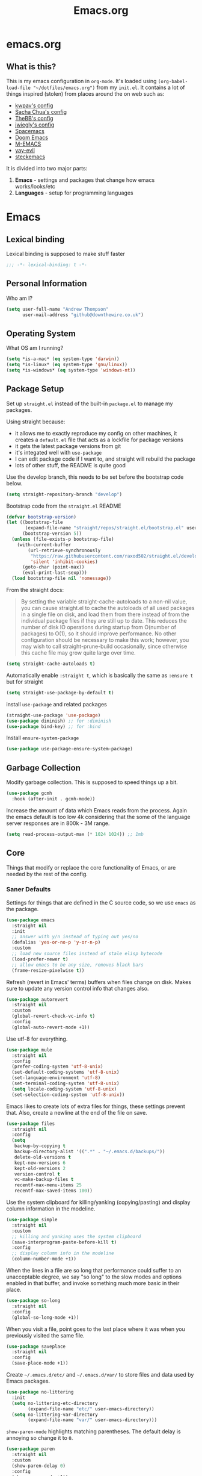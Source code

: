 #+TITLE: Emacs.org
#+PROPERTY: :header-args: :tangle yes

* emacs.org
** What is this?
This is my emacs configuration in =org-mode=. It's loaded using =(org-babel-load-file "~/dotfiles/emacs.org")= from my =init.el=. It contains a lot of things inspired (stolen) from places around the on web such as:
- [[https://github.com/kwpav/dotfiles/blob/master/emacs.org][kwpav's config]]
- [[http://pages.sachachua.com/.emacs.d/Sacha.html][Sacha Chua's config]]
- [[https://github.com/TheBB/dotemacs][TheBB's config]]
- [[https://github.com/jwiegley/dot-emacs][jwiegly's config]]
- [[https://github.com/syl20bnr/spacemacs][Spacemacs]]
- [[https://github.com/hlissner/doom-emacs][Doom Emacs]]
- [[https://github.com/MatthewZMD/.emacs.d#org0f80f62][M-EMACS]]
- [[https://github.com/ianpan870102/yay-evil-emacs/blob/master/config.org][yay-evil]]
- [[https://framagit.org/steckerhalter/steckemacs.el/-/tree/master][steckemacs]]

It is divided into two major parts:
1. *Emacs* - settings and packages that change how emacs works/looks/etc
2. *Languages* - setup for programming languages
* Emacs
** Lexical binding
Lexical binding is supposed to make stuff faster
#+BEGIN_SRC emacs-lisp
  ;;; -*- lexical-binding: t -*-
#+END_SRC

** Personal Information
Who am I?
#+BEGIN_SRC emacs-lisp
  (setq user-full-name "Andrew Thompson"
        user-mail-address "github@downthewire.co.uk")
#+END_SRC

** Operating System
What OS am I running?
#+BEGIN_SRC emacs-lisp
  (setq *is-a-mac* (eq system-type 'darwin))
  (setq *is-linux* (eq system-type 'gnu/linux))
  (setq *is-windows* (eq system-type 'windows-nt))
#+END_SRC
** Package Setup
Set up =straight.el= instead of the built-in =package.el= to manage my packages.

Using straight because:
- it allows me to exactly reproduce my config on other machines, it creates a =default.el= file that acts as a lockfile for package versions
- it gets the latest package versions from git
- it's integated well with =use-package=
- I can edit package code if I want to, and straight will rebuild the package
- lots of other stuff, the README is quite good

Use the develop branch, this needs to be set before the bootstrap code below.
#+BEGIN_SRC emacs-lisp
  (setq straight-repository-branch "develop")
#+END_SRC

Bootstrap code from the =straight.el= README
#+BEGIN_SRC emacs-lisp
  (defvar bootstrap-version)
  (let ((bootstrap-file
         (expand-file-name "straight/repos/straight.el/bootstrap.el" user-emacs-directory))
        (bootstrap-version 5))
    (unless (file-exists-p bootstrap-file)
      (with-current-buffer
          (url-retrieve-synchronously
           "https://raw.githubusercontent.com/raxod502/straight.el/develop/install.el"
           'silent 'inhibit-cookies)
        (goto-char (point-max))
        (eval-print-last-sexp)))
    (load bootstrap-file nil 'nomessage))
#+END_SRC

From the straight docs:
#+BEGIN_QUOTE
By setting the variable straight-cache-autoloads to a non-nil value, you can cause straight.el to cache the autoloads of all used packages in a single file on disk, and load them from there instead of from the individual package files if they are still up to date. This reduces the number of disk IO operations during startup from O(number of packages) to O(1), so it should improve performance. No other configuration should be necessary to make this work; however, you may wish to call straight-prune-build occasionally, since otherwise this cache file may grow quite large over time.
#+END_QUOTE
#+BEGIN_SRC emacs-lisp
  (setq straight-cache-autoloads t)
#+END_SRC

Automatically enable =:straight t=, which is basically the same as =:ensure t= but for straight
#+BEGIN_SRC emacs-lisp
  (setq straight-use-package-by-default t)
#+END_SRC

install  =use-package= and related packages
#+BEGIN_SRC emacs-lisp
  (straight-use-package 'use-package)
  (use-package diminish) ;; for :diminish
  (use-package bind-key) ;; for :bind
#+END_SRC

Install =ensure-system-package=
#+BEGIN_SRC emacs-lisp
  (use-package use-package-ensure-system-package)
#+END_SRC

** Garbage Collection
Modify garbage collection. This is supposed to speed things up a bit.
#+BEGIN_SRC emacs-lisp
  (use-package gcmh
    :hook (after-init . gcmh-mode))
#+END_SRC

Increase the amount of data which Emacs reads from the process. Again the emacs default is too low 4k considering that the some of the language server responses are in 800k - 3M range.
#+BEGIN_SRC emacs-lisp
  (setq read-process-output-max (* 1024 1024)) ;; 1mb
#+end_src
** Core
Things that modify or replace the core functionality of Emacs, or are needed by the rest of the config.

*** Saner Defaults
Settings for things that are defined in the C source code, so we use =emacs= as the package.
#+BEGIN_SRC emacs-lisp
  (use-package emacs
    :straight nil
    :init
    ;; answer with y/n instead of typing out yes/no
    (defalias 'yes-or-no-p 'y-or-n-p)
    :custom
    ;; load new source files instead of stale elisp bytecode
    (load-prefer-newer t)
    ;; allow emacs to be any size, removes black bars
    (frame-resize-pixelwise t))
#+end_src

Refresh (revert in Emacs' terms) buffers when files change on disk. Makes sure to update any version control info that changes also.
#+BEGIN_SRC emacs-lisp
  (use-package autorevert
    :straight nil
    :custom
    (global-revert-check-vc-info t)
    :config
    (global-auto-revert-mode +1))
#+end_src

Use utf-8 for everything.
#+BEGIN_SRC emacs-lisp
    (use-package mule
      :straight nil
      :config
      (prefer-coding-system 'utf-8-unix)
      (set-default-coding-systems 'utf-8-unix)
      (set-language-environment 'utf-8)
      (set-terminal-coding-system 'utf-8-unix)
      (setq locale-coding-system 'utf-8-unix)
      (set-selection-coding-system 'utf-8-unix))
#+end_src

Emacs likes to create lots of extra files for things, these settings prevent that. Also, create a newline at the end of the file on save.
#+BEGIN_SRC emacs-lisp
  (use-package files
    :straight nil
    :config
    (setq
     backup-by-copying t
     backup-directory-alist '((".*" . "~/.emacs.d/backups/"))
     delete-old-versions t
     kept-new-versions 6
     kept-old-versions 2
     version-control t
     vc-make-backup-files t
     recentf-max-menu-items 25
     recentf-max-saved-items 100))
#+end_src

Use the system clipboard for killing/yanking (copying/pasting) and display column information in the modeline.
#+BEGIN_SRC emacs-lisp
  (use-package simple
    :straight nil
    :custom
    ;; killing and yanking uses the system clipboard
    (save-interprogram-paste-before-kill t)
    :config
    ;; display column info in the modeline
    (column-number-mode +1))
#+end_src

When the lines in a file are so long that performance could suffer to an unacceptable degree, we say "so long" to the slow modes and options enabled  in that buffer, and invoke something much more basic in their place.
#+BEGIN_SRC emacs-lisp
  (use-package so-long
    :straight nil
    :config
    (global-so-long-mode +1))
#+end_src

When you visit a file, point goes to the last place where it was when you previously visited the same file.
#+BEGIN_SRC emacs-lisp
  (use-package saveplace
    :straight nil
    :config
    (save-place-mode +1))
#+end_src

Create =~/.emacs.d/etc/= and =~/.emacs.d/var/= to store files and data used by Emacs packages.
#+BEGIN_SRC emacs-lisp
  (use-package no-littering
    :init
    (setq no-littering-etc-directory
          (expand-file-name "etc/" user-emacs-directory))
    (setq no-littering-var-directory
          (expand-file-name "var/" user-emacs-directory)))
#+END_SRC

=show-paren-mode= highlights matching parentheses. The default delay is annoying so change it to =0=.
#+BEGIN_SRC emacs-lisp
  (use-package paren
    :straight nil
    :custom
    (show-paren-delay 0)
    :config
    (show-paren-mode +1))
#+end_src

*** Keys
To set up custom keys, I use a combination of:
- =general= - provides a leader key and gives us an easy way to define custom keys in =use-package=
- =which-key= - shows a list of all available keybindings, it works nicely with =general=, as it will show all the keybindings available after pressing ~SPC~
- =hydra= - create a "mode" (similar to how i3 does resize mode) for repeated actions
**** general
#+BEGIN_QUOTE
=general.el= provides a more convenient method for binding keys in emacs ... Like =use-package= ...
#+END_QUOTE

This creates a =leader=, which allows you to set up custom keys after pressing a certain key
- Keys for all modes appear after pressing ~SPC~ in normal and visual mode, or ~M-SPC~ in everything else.
- Mode specific keys appear after pressing ~SPC m~ in normal and visual mode, or ~M-,~ in everything else.

It also adds a =:general= use-package keyword, so this needs to be setup before that is used anywhere.

#+BEGIN_SRC emacs-lisp
    (use-package general
      :custom
      (general-override-states '(insert emacs hybrid normal visual motion operator replace))
      :config
      (global-set-key (kbd "C-w") 'backward-kill-word)
      (global-set-key (kbd "C-c C-k") 'kill-region)
      (global-set-key (kbd "C-x C-k") 'kill-region)
      (global-set-key (kbd "C-x C-b") 'ibuffer)
      (global-set-key (kbd "M-s")  'highlight-symbol-at-point)
      (global-set-key (kbd "M-c")  'hi-lock-mode)
      (global-set-key "\C-x\C-m" 'helm-M-x)

      (general-override-mode)
      (general-create-definer my-leader-def
        :prefix "C-c")
      (my-leader-def
        "c" 'comment-dwim
        "RET" 'make-frame-command
        ;; bookmarks
        "b" '(:ignore t :wk "bookmarks")
        "bs" 'bookmark-set
        "bg" 'bookmark-jump
        "bl" 'bookmark-bmenu-list
        ;; quit / restart
        "q" '(:ignore t :wk "quit / restart")
        "qq" 'save-buffers-kill-terminal
        "qr" 'restart-emacs)
  )

#+END_SRC
**** which-key
#+BEGIN_SRC emacs-lisp
  (use-package which-key
    :custom
    (which-key-idle-delay 0)
    :config
    (which-key-mode +1)
    (which-key-setup-minibuffer)
    (which-key-setup-side-window-bottom))
#+END_SRC
**** hydra
#+BEGIN_SRC emacs-lisp
(use-package hydra
  :defer t
  :general
  (my-leader-def
   "s" '(hydra-straight-helper/body :wk "pkgs"))
  :config
  (defhydra hydra-zoom (global-map "<f5>")
    "zoom"
    ("g" text-scale-increase "in")
    ("l" text-scale-decrease "out")
    ("r" (text-scale-set 0) "reset")
    ("0" (text-scale-set 0) :bind nil :exit t))
  (defhydra hydra-straight-helper (:hint nil :color green)

    "
_c_heck all       |_f_etch all     |_m_erge all      |_n_ormalize all   |p_u_sh all
_C_heck package   |_F_etch package |_M_erge package  |_N_ormlize package|p_U_sh package
----------------^^+--------------^^+---------------^^+----------------^^+------------||_q_uit||
_r_ebuild all     |_p_ull all      |_v_ersions freeze|_w_atcher start   |_g_et recipe
_R_ebuild package |_P_ull package  |_V_ersions thaw  |_W_atcher quit    |prun_e_ build"
    ("c" straight-check-all)
    ("C" straight-check-package)
    ("r" straight-rebuild-all)
    ("R" straight-rebuild-package)
    ("f" straight-fetch-all)
    ("F" straight-fetch-package)
    ("p" straight-pull-all)
    ("P" straight-pull-package)
    ("m" straight-merge-all)
    ("M" straight-merge-package)
    ("n" straight-normalize-all)
    ("N" straight-normalize-package)
    ("u" straight-push-all)
    ("U" straight-push-package)
    ("v" straight-freeze-versions)
    ("V" straight-thaw-versions)
    ("w" straight-watcher-start)
    ("W" straight-watcher-quit)
    ("g" straight-get-recipe)
    ("e" straight-prune-build)
    ("q" nil)))
#+END_SRC
**** keyfreq
#+BEGIN_SRC emacs-lisp
  (use-package keyfreq
    :config
    (keyfreq-autosave-mode 1))
#+END_SRC

*** Helm
#+begin_quote
Helm is a generic completion mechanism for Emacs
#+end_quote

#+BEGIN_SRC emacs-lisp
  (use-package helm
   :diminish
   :init (helm-mode t)
   :bind (("M-x"     . helm-M-x)
          ("C-x C-f" . helm-find-files)
          ("C-x b"   . helm-mini)     ;; See buffers & recent files; more useful.
          ("C-x r b" . helm-filtered-bookmarks)
          ("C-x C-r" . helm-recentf)  ;; Search for recently edited files
          ("C-c i"   . helm-imenu)
          ("C-h a"   . helm-apropos)
          ;; Look at what was cut recently & paste it in.
          ("M-y" . helm-show-kill-ring)

          :map helm-map
          ;; We can list ‘actions’ on the currently selected item by C-z.
          ("C-z" . helm-select-action)
          ;; Let's keep tab-completetion anyhow.
          ("TAB"   . helm-execute-persistent-action)
          ("<tab>" . helm-execute-persistent-action)))

  (setq helm-mini-default-sources '(helm-source-buffers-list
                                      helm-source-recentf
                                      helm-source-bookmarks
                                      helm-source-bookmark-set
                                      helm-source-buffer-not-found))

(use-package helm-descbinds
  :config (helm-descbinds-mode))

(use-package helm-make)
#+END_SRC

*** Search / Replace with Swoop
Replace keybindings for emacs search and evil search with swoop.
#+BEGIN_SRC emacs-lisp
(use-package helm-swoop
  :config (setq helm-swoop-pre-input-function
		(lambda () ""))
  :bind  (("C-s"     . 'helm-swoop)
          ("C-M-s"   . 'helm-multi-swoop-all)
          ("C-S-s" . 'helm-swoop-back-to-last-point))
  :custom (helm-swoop-split-with-multiple-windows nil "Do not split window inside the current window."))
#+END_SRC

Add find and replace info to the modeline.
#+BEGIN_SRC emacs-lisp
  (use-package anzu
    :config
    (global-anzu-mode)
    (global-set-key [remap query-replace] 'anzu-query-replace)
    (global-set-key [remap query-replace-regexp] 'anzu-query-replace-regexp))
#+END_SRC
*** Undo Tree
#+BEGIN_SRC emacs-lisp
  (use-package undo-tree
    :diminish                       ;; Don't show an icon in the modeline
    :config
      ;; Always have it on
      (global-undo-tree-mode)
      ;; Each node in the undo tree should have a timestamp.
      (setq undo-tree-visualizer-timestamps t)
      ;; Show a diff window displaying changes between undo nodes.
      (setq undo-tree-visualizer-diff t))
#+END_SRC
*** avy
#+BEGIN_SRC emacs-lisp
  (use-package avy
    :config (setq avy-background t)
    :bind ("C-'" . avy-goto-char-timer))
#+END_SRC
*** Text Editing
**** multiple cursors
#+BEGIN_SRC emacs-lisp
  (use-package multiple-cursors
    :defer t
    :general
    (my-leader-def
      "v" '(hydra-mc/body :wk "mv-mode"))
    :config
    (defhydra hydra-mc (:hint nil :color green)
      "
  Multiple Cursors
  -------------------
  _e_dit lines
  _n_ext like this
  _p_rev like this
  _a_ll like this
  "
      ("e" mc/edit-lines)
      ("n" mc/mark-next-like-this)
      ("p" mc/mark-previous-like-this)
      ("a" mc/mark-all-like-this)))
#+END_SRC
**** iedit
#+BEGIN_QUOTE
Iedit - Edit multiple regions in the same way simultaneously
#+END_QUOTE
Using the default keybinding of ~C-;~.
- All occurrences of a symbol, string or a region in the buffer are highlighted corresponding to the thing under the point, current mark and prefix argument. Refer to the document of =iedit-mode= for details.
- Edit one of the occurrences The change is applied to other occurrences simultaneously.
- Finish - by pressing ~C-;~ again
#+BEGIN_SRC emacs-lisp
  (use-package iedit)
#+END_SRC
** Startup
Use dashboard as a sensible startup screen.
#+BEGIN_SRC emacs-lisp
  (use-package dashboard
    :straight nil
    :config
    (dashboard-setup-startup-hook)
    (setq initial-buffer-choice (lambda () (get-buffer "*dashboard*")))
    (setq dashboard-items '((recents  . 5)
                            (bookmarks . 5)
                            (projects . 5)
                            (registers . 5)))
    (setq dashboard-set-heading-icons t)
    (setq dashboard-set-file-icons t)
    (setq dashboard-init-info (concat "Welcome "     user-full-name
                                      "! Emacs "      emacs-version
                                      "; System "     (system-name)
                                      "; Time "       (emacs-init-time))))
#+END_SRC

See how long startup takes with ~M-x esup~
#+BEGIN_SRC emacs-lisp
  (use-package esup
    :commands (esup))
#+end_SRC
** MacOS
#+BEGIN_SRC emacs-lisp
  (use-package emacs
    :straight nil
    :when *is-a-mac*
    :config
    (setq mac-command-modifier 'meta) ;; Mac atl/option to Control
    (setq mac-option-modifier 'control) ; Mac command to Meta
    (add-to-list 'default-frame-alist '(ns-transparent-titlebar . t))
    (add-to-list 'default-frame-alist '(ns-appearance . dark))
    (set-fontset-font t 'symbol (font-spec :family "Apple Symbols") nil 'prepend)
    (set-fontset-font t 'symbol (font-spec :family "Apple Color Emoji") nil 'prepend))
#+END_SRC
** Custom File
Use a separate custom file to remove the autogenerated code from =init.el=.
#+BEGIN_SRC emacs-lisp
  (use-package cus-edit
    :straight nil
    :custom
    (custom-file (expand-file-name "custom.el" user-emacs-directory))
    :config
    (if (file-exists-p custom-file)
        (load-file custom-file)))
#+end_src
** Look and Feel
*** Change defaults
Use a non-blinking cursor for a more zen-like experience.
#+BEGIN_SRC emacs-lisp
  (use-package frame
    :straight nil
    :config
    (blink-cursor-mode -1)
    (setq initial-scratch-message ""
          inhibit-startup-message t
          visible-bell nil
          ring-bell-function 'ignore
          initial-frame-alist
          '((menu-bar-lines . 0)
            (tool-bar-lines . 0)))
    (scroll-bar-mode 0)
    (tool-bar-mode 0)
    (menu-bar-mode 0)
    (global-hl-line-mode 1))
#+END_SRC

*** Theme
Theme I'm currently using
#+BEGIN_SRC emacs-lisp
  (use-package dracula-theme
    :config
    (load-theme 'dracula))
#+END_SRC

*** Font
Font I'm currently using
#+BEGIN_SRC emacs-lisp
  (add-to-list 'default-frame-alist '(font . "Fira Code-14"))
#+END_SRC
**** COMMENT other fonts
Other fonts I like
#+BEGIN_SRC emacs-lisp
  (add-to-list 'default-frame-alist '(font . "Victor Mono-12"))
  (add-to-list 'default-frame-alist '(font . "Monoid HalfTight-10"))
  (add-to-list 'default-frame-alist '(font . "Monoid-10"))
  (add-to-list 'default-frame-alist '(font . "Hermit-12"))
  (add-to-list 'default-frame-alist '(font . "Lemon-12"))
  (add-to-list 'default-frame-alist '(font . "Uushi-11"))
  (add-to-list 'default-frame-alist '(font . "Cherry-13"))
  (add-to-list 'default-frame-alist '(font . "Scientifica-14" ))
  (add-to-list 'default-frame-alist '(font . "Curie-14" ))
  (add-to-list 'default-frame-alist '(font . "Fira Code-12" ))
  (add-to-list 'default-frame-alist '(font . "Hack-12" ))
  (add-to-list 'default-frame-alist '(font . "Input Mono Narrow-11" ))
  (add-to-list 'default-frame-alist '(font . "Hermit-10" ))
  (add-to-list 'default-frame-alist '(font . "Monaco-10" ))
  (add-to-list 'default-frame-alist '(font . "Fantasque Sans Mono-11" ))
  (add-to-list 'default-frame-alist '(font . "GohuFont-14" ))
  (add-to-list 'default-frame-alist '(font . "envypn-11" ))
#+END_SRC
*** Modeline
**** doom modeline
You need to run =M-x all-the-icons-install-fonts= to get the fancy fonts in the modeline

#+BEGIN_SRC emacs-lisp
  (use-package all-the-icons
    :defer t)
#+END_SRC

=column-number-mode= displays the cursors current line on the modeline
#+BEGIN_SRC emacs-lisp
  (use-package doom-modeline
    :demand t
    :preface
    (defun my-doom-modeline-setup ()
      (column-number-mode +1)
      (doom-modeline-mode +1))
    :init (my-doom-modeline-setup)
    :custom
    (doom-modeline-vcs-max-length 50)
    (doom-modeline-buffer-file-name-style 'truncate-upto-project))
#+END_SRC
*** rainbow delimiters
Add rainbow delimiters in all programming language modes
#+BEGIN_SRC emacs-lisp
  (use-package rainbow-delimiters
    :hook (prog-mode . rainbow-delimiters-mode)
    :config
    (setq show-paren-delay  0)
    (setq show-paren-style 'mixed))
#+END_SRC
*** beacon
Highlight the line where the point is 
#+BEGIN_SRC emacs-lisp
  (use-package beacon
    :diminish
    :config
    (setq beacon-color "#666600")
    (beacon-mode 1))
#+END_SRC

*** COMMENT  highlight indentation
#+BEGIN_SRC emacs-lisp
  (use-package highlight-indent-guides
    :hook ((prog-mode web-mode) . highlight-indent-guides-mode)
    :custom
    (highlight-indent-guides-method 'character)
    (highlight-indent-guides-responsive 'top)
    (highlight-indent-guides-delay 0))
#+END_SRC
** Buffer & Window Management
*** golden-ratio
#+BEGIN_SRC emacs-lisp
  (use-package golden-ratio
    :diminish 
    :init (golden-ratio-mode 1))
#+END_SRC
*** ace-window
Make it easy to switch windows
#+BEGIN_SRC emacs-lisp
  (use-package ace-window
    :straight nil
    :config
    (global-set-key (kbd "M-o") 'ace-window))
#+END_SRC
*** switch-window
#+BEGIN_SRC emacs-lisp
  (use-package switch-window
    :bind
    ("C-x o" . 'switch-window)
    :config
    (setq switch-window-shortcut-style 'qwerty))
#+END_SRC

*** iBuffer
#+BEGIN_SRC emacs-lisp
  (setq ibuffer-saved-filter-groups
        '(("home"
           ("system-config" (or (filename . "dotfiles")
                                (filename . "emacs-config")))
           ("Org" (or (mode . org-mode)
                      (filename . "OrgMode")))
           ("code" (or (filename . "code")
                       (filename . ".py")
                       (filename . ".go")
                       (filename . ".java")))
           ("Web Dev" (or (mode . html-mode)
                          (mode . css-mode)))
           ("Directories" (mode . dired-mode))
           ("Help" (or (name . "\*Help\*")
                       (name . "\*Apropos\*")
                       (name . "\*info\*")))
           ("Builtin" (or (name . "\*Messages\*")
                          (name . "\*Completions\*")
                          (name . "\*Backtrace\*")
                          (name . "\*Compile-Log\*")
                          (name . "\*Calendar\*")
                          (name . "\*Calculator\*")
                          (name . "'*Scratch\*"))))))
  (add-hook 'ibuffer-mode-hook
            '(lambda ()
               (ibuffer-auto-mode 1)
               (ibuffer-switch-to-saved-filter-groups "home")))
  ; hide empty filter groups
  (setq ibuffer-show-empty-filter-groups nil)
#+END_SRC

** Project and File Management
*** dired
Some tips for using dired:
- Toggle =dired-details-mode= with ~(~
- Toggle writeable mode with ~C-x C-q~
#+BEGIN_SRC emacs-lisp
  (use-package dired
    :straight nil
    :defer t
    :hook (dired-mode . dired-hide-details-mode)
    :general
    (my-leader-def
      "d" 'dired))

  ;; Colourful columns.
  (use-package diredfl
    :after dired
    :config
    (diredfl-global-mode +1))
#+END_SRC

Press ~C-(~ to get git info
#+BEGIN_SRC emacs-lisp
  (use-package dired-git-info
      :bind (:map dired-mode-map
                  ("C-(" . dired-git-info-mode)))
#+END_SRC
*** projectile
Projectile allows some nice things for projects, such as searching for files, managing buffers, etc.
#+BEGIN_SRC emacs-lisp
  (use-package projectile
    :config
    (define-key projectile-mode-map (kbd "C-c C-p") 'projectile-command-map)
    (projectile-mode +1))

  (use-package helm-projectile
    :after projectile
    :config
    (helm-projectile-on))
#+END_SRC
*** treemacs
A file tree.
#+BEGIN_SRC emacs-lisp
  (use-package treemacs
    :defer t
    :general ([f8] 'treemacs))

  (use-package treemacs-projectile
    :after (projectile treemacs))

  (use-package treemacs-magit
    :after (treemacs))
#+END_SRC
** Org Mode
Setup =org-mode=. Most of these are functions that will get called in either the =:hook= or =:config= part of the =use-package= setup for =org=.

*** Look and Feel
Settings to make org mode look a bit nicer.

A lot of this stuff is from:
- http://blog.lujun9972.win/emacs-document/blog/2018/10/22/ricing-up-org-mode/index.html
- https://zzamboni.org/post/beautifying-org-mode-in-emacs/
- http://www.howardism.org/Technical/Emacs/orgmode-wordprocessor.html

The prettify hook:
- =turn-on-visual-line-mode= for visual word wrap
- =variable-pitch-mode= to use a non =monospaced= font
- =org-superstar= provides good looking bullets for headers and lists
#+BEGIN_SRC emacs-lisp
  (defun my-org-prettify-hook ()
    (turn-on-visual-line-mode))

  (use-package org-superstar
    :ensure t
    :defer 3
    :hook (org-mode . org-superstar-mode)
    :init(setq org-superstar-prettify-item-bullets t
               org-superstar-leading-bullet ?\s
               org-hide-leading-stars t
               org-superstar-item-bullet-alist '((?* . ?●)
                                                 (?+ . ?➤)
                                                 (?- . ?—))))

#+END_SRC

Various settings to make things look nicer:
- =org-startup-indented= starts up =org-indent-mode=
- =org-src-fontify-natively= turns on syntax highlighting for =#+SRC= blocks
- =org-hide-emphasis-markers= hides the things that make text *bold*, /italics/, =monospaced=, etc.
- =org-fontify-whole-heading-line=  is useful when setting background colors for =org-level-*= faces
- =org-fontify-done-headline= make DONE headlines look nicer
- =org-fontify-quote-and-verse-blocks= makes quotes and verses italic
- =line-spacing= to give the text a bit more breathing room
- the =font-lock= part is a regex that uses a unicode bullet for lists (lines that start with "- " or "+ ")
  - this is only for the first level of lists, other levels arent replaced
#+BEGIN_SRC emacs-lisp
  (defun my-org-prettify-settings ()
    (setq org-startup-indented t
          org-src-fontify-natively t
          org-hide-emphasis-markers t
          org-fontify-whole-heading-line t
          org-fontify-done-headline t
          org-fontify-quote-and-verse-blocks t
          line-spacing 0.2))
#+END_SRC

**** htmlize
Provides syntax highlighting for =#+SRC= blocks in html exports.

Needed by =pelican= and =nikola=
#+BEGIN_SRC emacs-lisp
  (use-package htmlize
    :defer t)
#+END_SRC
*** Setup for TODOs
- =org-use-fast-todo-selection=
  - Change the status of the todo state by pressing ~C-c C-c t <KEY>~
  - the =<KEY>= is the the letter in the parens after the state (e.g. =TODO(t)=)
- =org-todo-keywords=
  - add things to the TODO states besides =TODO= and =DONE=
  - mostly taken from from http://doc.norang.ca/org-mode.html
- =org-log-done=
  - insert time/date when moved to DONE

#+BEGIN_SRC emacs-lisp
  (defun my-org-todo-setup ()
    (setq org-use-fast-todo-selection t)
    (setq org-todo-keywords
          '((sequence "TODO(t)" "NEXT(n)" "CURRENT(c)" "|" "DONE(d)")
            (sequence "WAITING(w@/!)" "HOLD(h@/!)" "|" "CANCELLED(a@/!)")))
    (setq org-log-done 'time))
#+END_SRC

*** Structure Templates
Add structure templates, e.g. type =<el= ~TAB~ for =#+BEGIN_SRC emacs-lisp #+END_SRC=
Existing templates for reference:
- https://orgmode.org/manual/Easy-templates.html

As of Emacs 27.1, =org-tempo= is required to use these.
#+BEGIN_SRC emacs-lisp
  (defun my-org-structure-templates ()
    (require 'org-tempo)
    (add-to-list 'org-structure-template-alist '("el" . "src emacs-lisp"))
    (add-to-list 'org-structure-template-alist '("sh" . "src sh")))
#+END_SRC

*** Capture Templates
#+BEGIN_SRC emacs-lisp
  (use-package org-capture
    :straight nil
    :general
    (my-leader-def
      "C" 'org-capture)
    :config
    (setq org-capture-templates
          '(
            ("c" "Note on current task" plain (clock) "%T from: %a \n %i \n %?")
            ("s" "Standup" entry (file+olp+datetree (concat HOME_DIR "/org/todo.org") "Standup") "* Planned\n- %?\n %i\n %a")
            ("r" "To-Read" entry )
            ("t" "Tasks")
            ("tw" "Work Task" entry (file+headline (lambda () (concat HOME_DIR "/org/swrx.org")) "Tasks") "** TODO %?\n %i")
            ("tp" "Pesonal Task" entry (file+headline (lambda () (concat HOME_DIR "/org/personal.org")) "Tasks") "* TODO %?\n %i\n %a")
            ("th" "Household Task" entry (file+headline (lambda () (concat HOME_DIR "/org/clermiston-road.org")) "Tasks") "* TODO %?\n %i\n %a")

            ))

    (defun org-hugo-new-subtree-post-capture-template ()
      "Returns `org-capture' template string for new Hugo post.
  See `org-capture-templates' for more information."
      (let* ((title (read-from-minibuffer "Post Title: ")) ;Prompt to enter the post title
             (fname (org-hugo-slug title)))
        (mapconcat #'identity
                   `(
                     ,(concat "* TODO " title)
                     ":PROPERTIES:"
                     ,(concat ":EXPORT_FILE_NAME: " fname)
                     ":END:"
                     "%?\n")          ;Place the cursor here finally
                   "\n")))

    (add-to-list 'org-capture-templates
                 '("b"
                   "Blog Post"
                   entry
                   ;; It is assumed that below file is present in `org-directory'
                   ;; and that it has a "Blog Ideas" heading. It can even be a
                   ;; symlink pointing to the actual location of all-posts.org!
                   (file+olp "blog-posts.org" "Ideas")
                   (function org-hugo-new-subtree-post-capture-template))))
#+end_src
*** Use Package
Put it all together with =use-package=.

The =org-src-mode-map= bit in the =:general= block maps ~:x~ to confirm and ~:q~ to abort when editing =SRC= blocks.

I dont need documentation for elisp in this config, so =my-disable-flycheck-for-elisp= disables flycheck for it.

=:custom-face= is mainly the setup for variable pitch mode:
- Set fonts for both variable and fixed pitch modes
- =org-indent= is to make =org-indent-mode= look right, otherwise the spacing is off
- The =org-level-*= stuff makes headings bigger.
- Several things should be in =fixed-pitch=, such as tables so  they are indented correctly
#+BEGIN_SRC emacs-lisp
  (use-package org
    :straight nil
    :gfhook
    #'my-org-prettify-hook
    ('org-src-mode-hook #'my-disable-flycheck-for-elisp)
    :preface
    (defun my-disable-flycheck-for-elisp ()
      (setq flycheck-disabled-checkers '(emacs-lisp-checkdoc)))
    :custom
    (if *is-windows*
        (setq org-agenda-files (list "C:\\Dropbox\\Andrew\\org\\"))
      (setq org-agenda-files (list "~/Dropbox/Andrew/org" "~/Dropbox/Andrew/org/journal")))

    :config
    (if *is-windows*
        (setq org-directory "C:\\Dropbox\\Andrew\\org\\")
      (setq org-directory "~/Dropbox/Andrew/org/"))
    (define-key org-mode-map (kbd "C-'") nil) ;; This conflicts with avy
    (my-org-prettify-settings)
    (my-org-todo-setup)
    (my-org-structure-templates))
#+END_SRC
*** Org Pomodoro
#+BEGIN_SRC emacs-lisp
  (use-package org-pomodoro)
#+END_SRC
*** Org Journal
#+BEGIN_SRC emacs-lisp
  (use-package org-journal
    :straight nil
    :defer t
    :config (if *is-windows*
              (setq org-journal-dir "C:\\Dropbox\\Andrew\\org\\journal")
            (setq org-journal-dir "~/Dropbox/Andrew/org/journal/"))
    (setq org-journal-date-format "%A %d %B %Y")
    (setq org-journal-time-format "%H:%M")
    (setq org-journal-enable-agenda-integration t)
    (setq org-journal-file-format "%Y%m%d.org")
    :bind ("C-x C-j" . org-journal-new-entry))
#+END_SRC

*** Org Babel
=org-babel-do-load-languages= enables languages for in-buffer evaluation
#+BEGIN_SRC emacs-lisp
  (use-package org-babel
    :no-require
    :straight nil
    :config
    (org-babel-do-load-languages
     'org-babel-load-languages
     '((python . t))))
#+END_SRC

*** Org Roam
#+BEGIN_SRC emacs-lisp
  (if *is-windows*
      (add-to-list 'exec-path "C:\\bin"))

  (use-package org-roam
    :config (if *is-windows*
                (setq org-roam-directory "C:\\Dropbox\\Andrew\\org\\roam")
              (setq org-roam-directory "~/Dropbox/Andrew/org/roam"))
    :hook (add-hook 'after-init-hook 'org-roam-mode))

  (defhydra hydra-org-roam (:exit t :idle 0.8)
    "Launcher for `org-roam'."
    ("i" org-roam-insert "insert")
    ("f" org-roam-find-file "find-file")
    ("v" org-roam-buffer-activate "backlinks"))
  (global-set-key (kbd "C-c r") 'hydra-org-roam/body)

  (use-package org-roam-server
    :ensure t
    :config
    (setq org-roam-server-host "127.0.0.1"
          org-roam-server-port 8080
          org-roam-server-authenticate nil
          org-roam-server-export-inline-images t
          org-roam-server-serve-files nil
          org-roam-server-served-file-extensions '("pdf" "mp4" "ogv")
          org-roam-server-network-poll t
          org-roam-server-network-arrows nil
          org-roam-server-network-label-truncate t
          org-roam-server-network-label-truncate-length 60
          org-roam-server-network-label-wrap-length 20))

#+END_SRC

*** Anki Editor
#+BEGIN_SRC emacs-lisp
  (use-package anki-editor
    :after org
    :bind (:map org-mode-map
                ("<f12>" . anki-editor-cloze-region-auto-incr)
                ("<f11>" . anki-editor-cloze-region-dont-incr)
                ("<f10>" . anki-editor-reset-cloze-number)
                ("<f9>"  . anki-editor-push-tree))
    :hook (org-capture-after-finalize . anki-editor-reset-cloze-number) ; Reset cloze-number after each capture.
    (org-mode . anki-editor-mode)
    :config
    (setq anki-editor-create-decks t ;; Allow anki-editor to create a new deck if it doesn't exist
          anki-editor-org-tags-as-anki-tags t
          anki-editor-use-math-jax t
          org-my-anki-file org-default-notes-file)
          ;; Org-capture templates
    (add-to-list 'org-capture-templates
                 '("a" "Anki basic"
                   entry
                   (file+headline org-my-anki-file "Dispatch Shelf")
                   "* %<%H:%M>   %^g\n:PROPERTIES:\n:ANKI_NOTE_TYPE: Basic\n:ANKI_DECK: Mega\n:END:\n** Front\n%?\n** Back\n%x\n"))
    (add-to-list 'org-capture-templates
                 '("A" "Anki cloze"
                   entry
                   (file+headline org-my-anki-file "Dispatch Shelf")
                   "* %<%H:%M>   %^g\n:PROPERTIES:\n:ANKI_NOTE_TYPE: Cloze\n:ANKI_DECK: Mega\n:END:\n** Text\n%x\n** Extra\n"))
    (defun anki-editor-cloze-region-auto-incr (&optional arg)
      "Cloze region without hint and increase card number."
      (interactive)
      (anki-editor-cloze-region my-anki-editor-cloze-number "")
      (setq my-anki-editor-cloze-number (1+ my-anki-editor-cloze-number))
      (forward-sexp))
    (defun anki-editor-cloze-region-dont-incr (&optional arg)
      "Cloze region without hint using the previous card number."
      (interactive)
      (anki-editor-cloze-region (1- my-anki-editor-cloze-number) "")
      (forward-sexp))
    (defun anki-editor-reset-cloze-number (&optional arg)
      "Reset cloze number to ARG or 1"
      (interactive)
      (setq my-anki-editor-cloze-number (or arg 1)))
    (defun anki-editor-push-tree ()
      "Push all notes under a tree."
      (interactive)
      (anki-editor-push-notes '(4))
      (anki-editor-reset-cloze-number))
    ;; Initialize
    (anki-editor-reset-cloze-number)
    )

#+END_SRC

*** Writing
Some things to make writing nicer.

Olivetti centers the text and sets a minimum width. It makes reading things, especially on widescreens, a bit nicer.
#+BEGIN_SRC emacs-lisp
  (use-package olivetti
    :defer t
    :custom
    (olivetti-body-width 90))
#+end_src

Writegood highlights text based on a set of weasel-words, passive-voice and duplicate words.
#+BEGIN_SRC emacs-lisp
  (use-package writegood-mode
    :defer t)
#+end_src

Enable the minor modes I use for writing
#+BEGIN_SRC emacs-lisp
  (defun my/writing-modes ()
    (interactive)
    (flyspell-mode +1)
    (olivetti-mode +1)
    (writegood-mode +1))
#+end_src
*** Flyspell
#+BEGIN_SRC emacs-lisp
  (setenv "LANG" "en_GB")
  (use-package flyspell
    :diminish
    :hook ((prog-mode . flyspell-prog-mode)
         ((org-mode text-mode) . flyspell-mode))
    :config
    (if *is-windows*
        (progn
        (setq ispell-program-name "C:\\ProgramData\\chocolatey\\bin\\hunspell.exe")
        (add-to-list 'ispell-dictionary-alist '("en_GB" "[[:alpha:]]" "[^[:alpha:]]" "[']" t ("-d" "en_GB") nil utf-8))
        (setq ispell-local-dictionary-alist ispell-dictionary-alist)
        (setq ispell-hunspell-dictionary-alist ispell-dictionary-alist))
      (setq ispell-program-name "/usr/local/bin/aspell"))
    (setq ispell-dictionary "en_GB")
    (setq ispell-silently-savep t)
    (setq ispell-personal-dictionary "~/.emacs.d/.aspell.en.pws"))
#+END_SRC
*** Expand region
#+BEGIN_SRC emacs-lisp
  (use-package expand-region
    :bind
    ("C->" . er/expand-region)
    ("C-<" . er/contract-region))

#+END_SRC

** Code
Things that are used when coding.
*** Line Numbers
Add line numbers to programming mode buffers. I think they look wierd in my org config due to the different sized fonts.
#+BEGIN_SRC emacs-lisp
  (use-package display-line-numbers
    :straight nil
    :ghook
    ('prog-mode-hook #'display-line-numbers-mode))
#+END_SRC
*** flycheck
Enable error checking everywhere.
#+BEGIN_SRC emacs-lisp
  (use-package flycheck
    :general
    (my-leader-def
      "f" '(hydra-flycheck-mode/body :wk "flycheck-mode"))
    :config
    (defhydra hydra-flycheck-mode (:hint nil :color green)

      "
  Find Errors        Describe Errors
  -----------------------------------
  _f_irst error      _s_how error
  _n_ext error       _e_xplain error
  _l_ist errors      ^ ^
  "
      ("f" flycheck-first-error)
      ("n" flycheck-next-error)
      ("l" flycheck-list-errors)
      ("s" flycheck-display-error-at-point)
      ("e" flycheck-explain-error-at-point))
      (global-flycheck-mode +1))
#+END_SRC
*** company
Company provides code completion.
#+BEGIN_SRC emacs-lisp
  (use-package company
    :diminish
    :config
    :ensure t
    :config
    (global-company-mode 1)
    (setq ;; Only 1 letters required for completion to activate.
     company-minimum-prefix-length 1
     ;; Search other buffers for compleition candidates
     company-dabbrev-other-buffers t
     company-dabbrev-code-other-buffers t
     ;; Show candidates according to importance, then case, then in-buffer frequency
     company-transformers '(company-sort-by-backend-importance
                            company-sort-prefer-same-case-prefix
                            company-sort-by-occurrence)
     ;; Flushright any annotations for a compleition;
     ;; e.g., the description of what a snippet template word expands into.
     company-tooltip-align-annotations t
     ;; Allow (lengthy) numbers to be eligible for completion.
     company-complete-number t
     ;; M-⟪num⟫ to select an option according to its number.
     company-show-numbers t
     ;; Show 10 items in a tooltip; scrollbar otherwise or C-s ^_^
     company-tooltip-limit 10
     ;; Edge of the completion list cycles around.
     company-selection-wrap-around t
     ;; Do not downcase completions by default.
     company-dabbrev-downcase nil
     ;; Even if I write something with the ‘wrong’ case,
     ;; provide the ‘correct’ casing.
     company-dabbrev-ignore-case nil
     ;; Immediately activate completion.
     company-idle-delay 0)

    ;; Use C-/ to manually start company mode at point. C-/ is used by undo-tree.
    ;; Override all minor modes that use C-/; bind-key* is discussed below.
    (bind-key* "C-/" #'company-manual-begin)

    ;; Bindings when the company list is active.
    :bind (:map company-active-map
                ("C-d" . company-show-doc-buffer) ;; In new temp buffer
                ("<tab>" . company-complete-selection)
                ;; Use C-n,p for navigation in addition to M-n,p
                ("C-n" . (lambda () (interactive) (company-complete-common-or-cycle 1)))
                ("C-p" . (lambda () (interactive) (company-complete-common-or-cycle -1)))))

#+END_SRC

*** Smart Scan
#+BEGIN_SRC emacs-lisp
  (use-package smartscan
    :hook ((prog-mode . smartscan-mode))
    :config
    (global-set-key (kbd "M-n") 'smartscan-symbol-go-forward)
    (global-set-key (kbd "M-p") 'smartscan-symbol-go-backward)
    (global-set-key (kbd "M-'") 'my/symbol-replace))

  (defun my/symbol-replace (replacement)
    "Replace all standalone symbols in the buffer matching the one at point."
    (interactive  (list (read-from-minibuffer "Replacement for thing at point: " nil)))
    (save-excursion
      (let ((symbol (or (thing-at-point 'symbol) (error "No symbol at point!"))))
        (beginning-of-buffer)
        ;; (query-replace-regexp symbol replacement)
        (replace-regexp (format "\\b%s\\b" (regexp-quote symbol)) replacement))))

#+END_SRC
*** language server protocol
Setup for Microsoft's (GASP!) Language Server Protocol. Any language that uses this calls =lsp= in the language mode's =:hook= / =:ghook=

#+BEGIN_QUOTE
The Language Server Protocol (LSP) defines the protocol used between an editor or IDE and a language server that provides language features like auto complete, go to definition, find all references etc.
#+END_QUOTE

#+BEGIN_SRC emacs-lisp
  (use-package lsp-mode
    :hook (lsp-mode . lsp-enable-which-key-integration)
      (go-mode . lsp-deferred)
    :commands lsp
    :custom
    (lsp-completion-provider :capf)
    (lsp-keymap-prefix "C-c l"))

(custom-set-faces
 '(lsp-face-highlight-read ((t (:background "gray"))))
 '(lsp-face-highlight-textual ((t (:background "gray"))))
 '(lsp-face-highlight-write ((t (:background "SteelBlue1"))))
 '(lsp-ui-doc-background ((t (:background "black")))))

  (use-package lsp-ui
    :ensure t
    :commands lsp-ui-mode
    :config (setq lsp-ui-doc-enable t
                  lsp-ui-peek-enable t
                  lsp-ui-sideline-enable t
                  lsp-ui-imenu-enable t
                  lsp-ui-flycheck-enable t))

  (use-package helm-lsp :commands (helm-lsp-workspace-symbol))

  (use-package lsp-treemacs :commands lsp-treemacs-errors-list)
  (use-package dap-mode)
#+END_SRC

Some handy links
- https://emacs-lsp.github.io/lsp-mode/page/performance/
*** COMMENT electric pair
Use the built in =electric-pair-mode= to autocomplete brackets.
#+BEGIN_SRC emacs-lisp
  (use-package elec-pair
    :straight nil
    :hook
    (prog-mode . electric-pair-mode)
    (org-mode . electric-pair-mode))
#+END_SRC
*** yasnippet
Use snippets in specific modes
#+BEGIN_SRC emacs-lisp
  (use-package yasnippet
   :custom
   (yas-snippet-dirs
    '("~/.emacs.d/snippets"))
   :config
   (yas-global-mode +1))
#+END_SRC

Install the official snippets
#+BEGIN_SRC emacs-lisp
  (use-package yasnippet-snippets
    :after yasnippet)
#+END_SRC
*** editorconfig
Use editorconfig for projects that have them

#+BEGIN_SRC emacs-lisp
  (use-package editorconfig
    :delight
    :config
    (editorconfig-mode +1))
#+END_SRC
** Version Control
*** magit
use git in emacs!

=magit-yank-branch-name= is from https://emacs.stackexchange.com/questions/30487/add-copy-to-kill-ring-current-branch-name-with-magit
#+BEGIN_SRC emacs-lisp
  (use-package magit
    :defer t
    :general
    ("C-x g" 'magit-status)
    (my-leader-def
      "g" '(:ignore t :wk "git")
      "gs" 'magit-status
      "gc" 'magit-checkout
      "gC" 'magit-commit
      "gb" 'magit-blame
      "gS" 'magit-stage-file
      "gU" 'magit-unstage-file
      "gg" 'hydra-my-git-menu/body
      "gy" 'my/magit-yank-branch-name)
    :config
    (defun my/magit-yank-branch-name ()
      "Show the current branch in the echo-area and add it to the `kill-ring'."
      (interactive)
      (let ((branch (magit-get-current-branch)))
        (if branch
            (progn (kill-new branch)
                   (message "%s" branch))
          (user-error "There is not current branch")))))
#+END_SRC
*** git-timemachine
#+BEGIN_SRC emacs-lisp
  (use-package git-timemachine
    :defer t)
#+END_SRC
*** git-messenger
Show commit info
#+BEGIN_SRC emacs-lisp
  (use-package git-messenger
    :defer t)
#+END_SRC
*** git-gutter-fringe
Show whether something has been added, modified, or deleted on the side of the screen.
#+BEGIN_SRC emacs-lisp
  (use-package git-gutter-fringe
    :config
    (global-git-gutter-mode +1)
    (setq-default fringes-outside-margins t))
#+end_src
*** COMMENT git-gutter-fringe old
This doesn't look great with modus-themes, so commenting it out for now.
Taken from the doom-emacs config.
#+BEGIN_SRC emacs-lisp
  (use-package git-gutter-fringe
    :config
    (global-git-gutter-mode +1)
    (setq-default fringes-outside-margins t)
    (define-fringe-bitmap 'git-gutter-fr:added
      [240 240 240 240 240 240 240 240 240 240 240 240 240 240]
      nil nil 'center)
    (define-fringe-bitmap 'git-gutter-fr:modified
      [240 240 240 240 240 240 240 240 240 240 240 240 240 240]
      nil nil 'center)
    (define-fringe-bitmap 'git-gutter-fr:deleted
      [0 0 0 128 192 224 240 248]
      nil nil 'center)
    (fringe-helper-define 'git-gutter-fr:added '(center repeated)
      "XXX.....")
    (fringe-helper-define 'git-gutter-fr:modified '(center repeated)
      "XXX.....")
    (fringe-helper-define 'git-gutter-fr:deleted 'bottom
      "X......."
      "XX......"
      "XXX....."
      "XXXX...."))
#+END_SRC
*** git-link
Get the URLs for links/commits/repo homepages. This is useful for PRs and tickets when you need to link to a certain line of code.

#+BEGIN_SRC emacs-lisp
  (use-package git-link
    :general
    (my-leader-def
      "gl" '(:ignore t :wk "git link")
      "gll" 'git-link
      "glc" 'git-link-commit
      "glh" 'git-link-homepage))
#+end_src
*** browse-at-remote
This is almost the opposite of =git-link=, it will open selected line(s) on the remote (e.g. github).
#+BEGIN_SRC emacs-lisp
  (use-package browse-at-remote
    :general
    (my-leader-def
      "glg" 'browse-at-remote))
#+end_src
*** My Git Hydra

#+BEGIN_SRC emacs-lisp
  (defhydra hydra-my-git-menu (global-map "<f7>"
                                          :color blue)
    "
  ^Navigate^        ^Action^               ^Info^
  ^^^^^^^^^^^^---------------------------------------------------
  _j_: next hunk    _s_: stage hunk        _d_: diff
  _k_: prev hunk    _S_: stage file        _c_: show commit
  ^ ^               _U_: unstage file      _g_: magit status
  ^ ^               ^ ^                    _t_: git timemachine
  ^ ^               ^ ^                    ^ ^
  "
    ("j" git-gutter:next-hunk)
    ("k" git-gutter:previous-hunk)
    ("s" git-gutter:stage-hunk)
    ("S" magit-stage-file)
    ("U" magit-unstage-file)
    ("c" git-messenger:popup-show)
    ("g" magit-status :exit t)
    ("d" magit-diff-buffer-file)
    ("t" git-timemachine :exit t)
    ("q" quit-window "quit-window")
    ("<ESC>" git-gutter:update-all-windows "quit" :exit t))
#+END_SRC

Git timemachine
#+BEGIN_SRC emacs-lisp
  (defhydra hydra-my-git-timemachine-menu (:color blue)
    ("s" git-timemachine "start")
    ("j" git-timemachine-show-next-revision "next revision")
    ("k" git-timemachine-show-previous-revision "prev revision")
    ("c" git-timemachine-show-current-revision "curr revision")
    ("<ESC>" git-timemachine-show-current-revision "quit" :exit t))
#+END_SRC
** System Specific
*** OSX
Paths need to be explicitly defined for some reason in OSX.
=exec-path-from-shell= fixes it.
#+BEGIN_SRC emacs-lisp
  (use-package exec-path-from-shell
    :if (eq system-type 'darwin)
    :config
    (exec-path-from-shell-initialize))
#+END_SRC

Enable ligatures for fonts that have them
Only seems to work on railwaycat/homebrew-emacsmacport
#+BEGIN_SRC emacs-lisp
  ;; (when (eq system-type 'darwin)
  ;;   (mac-auto-operator-composition-mode))
#+END_SRC

Use python 3 by default
#+BEGIN_SRC emacs-lisp
  (when (eq system-type 'darwin)
    (setq python-shell-interpreter "/usr/local/bin/python3"))
#+END_SRC

OSX displays a big yellow warning sign for a visual bell and I think its annoying. This flashes the modeline instead.
Taken from here https://www.emacswiki.org/emacs/AlarmBell
#+BEGIN_SRC emacs-lisp
  (when (eq system-type 'darwin)
    (setq visible-bell nil
          ring-bell-function 'flash-mode-line)
    (defun flash-mode-line ()
      (invert-face 'mode-line)
      (run-with-timer 0.1 nil #'invert-face 'mode-line)))
#+end_src

Point to the git executable, this is supposed to speed up =magit=
#+BEGIN_SRC emacs-lisp
  (when (eq system-type 'darwin)
    (setq magit-git-executable "/usr/bin/git"))
#+end_src
** Other
*** restart
Yo dawg, use =restart-emacs= to restart emacs within emacs.
Using this because I'm constantly making changes to this file and sometimes I need to restart things for changes to take affect.
#+BEGIN_SRC emacs-lisp
  (use-package restart-emacs
    :defer t)
#+END_SRC
*** restclient
Test RESTful APIs in emacs!
#+BEGIN_SRC emacs-lisp
  (use-package restclient
    :defer  t)

  (use-package company-restclient
    :defer t)

  (use-package ob-restclient
    :defer t)
#+END_SRC
** Go
#+BEGIN_SRC emacs-lisp
  (use-package go-mode
    :custom
    (defun lsp-go-install-save-hooks ()
      (add-hook 'before-save-hook #'lsp-format-buffer t t)
      (add-hook 'before-save-hook #'lsp-organize-imports t t))
    (add-hook 'go-mode-hook #'lsp-go-install-save-hooks)
  :general
  (my-leader-def
   "p" '(hydra-go-mode/body :wk "go-mode"))
  :config
  (defhydra hydra-go-mode (:hint nil :color green)

    "
Imports             Describe             GoTo
--------------------------------------------------------
_ig_ import go      _d_escribe           _ga_ arguments
_ia_ import add     _j_ump to definition _gd_ docstring
_ir_ import remove  ^ ^                  _gf_ function
^ ^                 ^ ^                  _gn_ function name
^ ^                 ^ ^                  _gr_ return values
"
    ("ig" go-goto-imports)
    ("ia" go-import-add)
    ("ir" go-remove-unused-imports)
    ("d" godef-describe)
    ("j" godef-jump)
    ("ga" go-goto-arguments)
    ("gd" go-goto-docstring)
    ("gf" go-goto-function)
    ("gn" go-goto-function-name)
    ("gr" go-goto-return-values)))
#+END_SRC

** Docker
  Docker is not necessarily a programming langage, but....

  =Dockerfile= is
  #+BEGIN_SRC emacs-lisp
    (use-package dockerfile-mode
      :defer t)
#+END_SRC

Use =docker= commands in Emacs
#+BEGIN_SRC emacs-lisp
  (use-package docker
    :defer t)
#+END_SRC

** Haskell
For xmonad and beyond
#+BEGIN_SRC emacs-lisp
  (use-package haskell-mode
    :mode "\\.hs\\'"
    :hook (haskell-mode . turn-on-haskell-indent))
#+END_SRC
** Javascript
*** Vanilla
Setup for JavaScript using =js2-mode= and =LSP=.

LSP mode is using =typescript-language-server=.
#+BEGIN_SRC emacs-lisp
  (use-package js2-mode
    :mode "\\.js$"
    :hook (js2-mode . lsp)
    :interpreter "node"
    :ensure-system-package ((typescript-language-server . "npm i -g typescript-language-server")
                            (eslint_d . "npm i -g eslint_d"))
    :custom
    ;; set the indent level to 2
    (js2-basic-offset 2)
    (js-chain-indent t)
    (js-indent-level 2)
    ;; use eslint_d instead of eslint for faster linting
    (flycheck-javascript-eslint-executable "eslint_d"))
#+END_SRC

*** JSON
#+BEGIN_SRC emacs-lisp
  (use-package json-mode
    :mode "\\.json\\'")
#+END_SRC

*** REPL
Setup up a javascript repl using =skewer=
#+BEGIN_SRC emacs-lisp
  (use-package skewer-mode
    :defer t
    :ghook ('js2-mode-hook)
    :general
    (my-local-leader-def 'js2-mode-map
      "eb" 'skewer-eval-defun
      "el" 'skewer-eval-last-expression))
#+END_SRC

To use, =M-x run-skewer= and then =M-x skewer-repl=
** COMMENT Latex
#+BEGIN_SRC emacs-lisp
  (use-package auctex)
  (use-package company-auctex)
#+END_SRC
** Lisp
*** Keys
All lisp languages have a set of shared keys:
| Key     | Command        |
|---------+----------------|
| C-c e b | eval buffer    |
| C-c e l | eval last sexp |
| C-c e d | eval defun     |
| C-c e r | eval region    |

Some languages have some more, but those are the base keys for all lisps.

Replace =+prefix=  with =+eval= in =which-key= for =C-c e=
#+BEGIN_SRC emacs-lisp
  (which-key-add-major-mode-key-based-replacements 'clojure-mode "C-c e" "eval")
  (which-key-add-major-mode-key-based-replacements 'emacs-lisp-mode "C-c e" "eval")
  (which-key-add-major-mode-key-based-replacements 'hy-mode "C-c e" "eval")
  (which-key-add-major-mode-key-based-replacements 'lisp-interaction-mode "C-c e" "eval")
  (which-key-add-major-mode-key-based-replacements 'scheme-mode "C-c e" "eval")
#+end_src
*** Shared
Shared setup for all lisp modes.

A list of all lisp modes that I use. This is used with =:ghook= to enable =lispy= in all of these modes.
#+BEGIN_SRC emacs-lisp
  (defconst my-lisp-mode-hooks
    '(lisp-mode-hook
      sly-mrepl-mode-hook
      emacs-lisp-mode-hook
      scheme-mode-hook
      geiser-repl-mode-hook
      hy-mode-hook
      inferior-hy-mode-hook
      clojure-mode-hook
      cider-repl-mode-hook))
#+END_SRC

Now setup packages that will be used for all the lisp modes above.
- =lispy= inserts matching parentheses, among other things.
- turn off =smartparens= because it is not needed with =lispy= (it also adds pairs for single quotes, which is annoying in lisp)
- =lispyville= makes =evil-mode= play nice with =lispy=

#+BEGIN_SRC emacs-lisp
  (defun my-lisp-setup ()
    (electric-pair-mode -1))

  (use-package paredit
    :defer t
    :ghook my-lisp-mode-hooks
    :gfhook #'my-lisp-setup)
#+END_SRC
*** Emacs Lisp
#+BEGIN_SRC emacs-lisp
  (my-leader-def
    :keymaps 'emacs-lisp-mode-map
    "eb" 'eval-buffer
    "el" 'eval-last-sexp
    "ed" 'eval-defun
    "er" 'eval-region)
#+END_SRC

#+BEGIN_SRC emacs-lisp
  (my-leader-def
    :keymaps 'lisp-interaction-mode-map
    "eb" 'eval-buffer
    "el" 'eval-last-sexp
    "ed" 'eval-defun
    "er" 'eval-region)
#+end_src

#+BEGIN_SRC emacs-lisp
  (add-hook 'emacs-lisp-mode-hook 'turn-on-eldoc-mode)
  (add-hook 'lisp-interaction-mode-hook 'turn-on-eldoc-mode)
  (add-hook 'ielm-mode-hook 'turn-on-eldoc-mode)
#+end_src
*** Clojure
=lsp= is using [[https://github.com/snoe/clojure-lsp][snoe/clojure-lsp]]
#+BEGIN_SRC emacs-lisp
  (use-package clojure-mode
    :hook ((clojure-mode . lsp)
           (clojurec-mode . lsp)
           (clojurescript-mode . lsp))
    :config
    (dolist (m '(clojure-mode
                 clojurec-mode
                 clojurescript-mode
                 clojurex-mode))
      (add-to-list 'lsp-language-id-configuration `(,m . "clojure")))
    (setq lsp-enable-indentation nil))
#+END_SRC

CIDER is the Clojure(Script) Interactive Development Environment that Rocks!

=cider-repl-set-ns= sets the repl's namespace (ns) to the current file so you can eval and then use functions without adding the ns
#+BEGIN_SRC emacs-lisp
  (use-package cider
    :after clojure-mode
    :hook (cider-repl-mode . rainbow-delimiters-mode)
    :general
    (my-local-leader-def 'clojure-mode-map
      "r" 'cider
      "n" 'cider-repl-set-ns
      "er" 'cider-eval-region
      "eb" 'cider-eval-buffer
      "el" 'cider-eval-last-sexp))
#+END_SRC
*** Common Lisp
**** Sly
#+BEGIN_SRC emacs-lisp
  (use-package sly
    :defer t
    :hook (sly-mrepl-mode . rainbow-delimiters-mode)
    :general
    (my-local-leader-def
      :keymaps 'lisp-mode-map
      "eb" 'sly-eval-buffer
      "el" 'sly-eval-last-expression
      "ed" 'sly-eval-defun
      "er" 'sly-eval-region)
    :config
    (setq inferior-lisp-program "/usr/bin/sbcl"))

  (use-package sly-quicklisp
    :after sly)

  (use-package sly-asdf
    :after sly)
#+end_src
**** COMMENT Slime
Using this to mess with stumpwm right now.
#+BEGIN_SRC emacs-lisp
  (use-package slime
    :defer t
    :general
    (my-local-leader-def
      :keymaps 'lisp-mode-map
      "eb" 'slime-eval-buffer
      "el" 'slime-eval-last-expression
      "ed" 'slime-eval-defun
      "er" 'slime-eval-region)
    :custom
    (inferior-lisp-program "/usr/bin/sbcl")
    (slime-contribs '(slime-fancy)))

  (use-package slime-company
    :config
    (slime-setup '(slime-company)))
#+END_SRC
*** Hy
Let's get hy. A lisp for Python.
#+BEGIN_SRC emacs-lisp
  (use-package hy-mode
    :mode "\\.hy\\'"
    :general
    (my-local-leader-def 'hy-mode-map
      "er" 'hy-shell-eval-region
      "eb" 'hy-shell-eval-buffer
      "el" 'hy-shell-eval-last-sexp
      "ed" 'hy-shell-eval-current-form))
#+END_SRC
*** Scheme
=geiser= provides a nice repl for *scheme* and other things
#+BEGIN_SRC emacs-lisp
  (use-package geiser
    :defer t
    :general
    (my-local-leader-def
      :keymaps 'scheme-mode-map
      "r" 'run-geiser
      "er" 'geiser-eval-region
      "eR" 'geiser-eval-region-and-go
      "eb" 'geiser-eval-buffer
      "eB" 'geiser-eval-buffer-and-go
      "ed" 'geiser-eval-definition
      "eD" 'geiser-eval-definition-and-go
      "el" 'geiser-eval-eval-sexp)
    :custom
    (geiser-active-implementations '(guile mit racket)))
#+END_SRC

** Python
For =flycheck= to work, install =flake8=.

LSP uses the [[https://github.com/palantir/python-language-server][palantir python language server]] (pyls).
#+BEGIN_SRC emacs-lisp
  (use-package python
    :mode "\\.py\\'"
    :ghook
    ('python-mode-hook #'lsp)
    :general
    (my-local-leader-def 'python-mode-map
      "er" 'python-shell-send-region
      "eb" 'python-shell-send-buffer
      "ef" 'python-shell-send-file
      "es" 'python-shell-send-string))
#+END_SRC

Use =pipenv= to handle virtual environments
#+BEGIN_SRC emacs-lisp
  (use-package pipenv
    :hook ((python-mode . pipenv-mode)
           (hy-mode . pipenv-mode))
    :init
    (setq pipenv-projectile-after-switch-function #'pipenv-projectile-after-switch-extended))
#+END_SRC
** Web Mode
Set up web mode for html and css files
#+BEGIN_SRC emacs-lisp
  (use-package web-mode
    :defer t
    :preface
    (defun my-web-mode-hook ()
      ;; set the html indent to 2
      (setq web-mode-markup-indent-offset 2)
      ;; highlight matching elements in html
      (setq web-mode-enable-current-element-highlight 1))
    :hook (web-mode . my-web-mode-hook)
    :init
    (add-hook 'web-mode-before-auto-complete-hooks
              '(lambda ()
                 (let ((web-mode-cur-language
                        (web-mode-language-at-pos))))))
    (add-to-list `auto-mode-alist '("\\.html?\\'" . web-mode))
    (add-to-list `auto-mode-alist '("\\.css\\'" . web-mode)))
#+END_SRC
** YAML
For editing =.yml= files
#+BEGIN_SRC emacs-lisp
  (use-package yaml-mode
    :defer t)
#+END_SRC
* TODO Things to do
An on-going list of things I want to change
- [ ] Look into the build in =js-mode= in place of =js2-mode= and =rjsx=, it can now work with =jsx= files
- [ ] setup and use org capture
  - this looks cool too https://addons.mozilla.org/en-US/firefox/addon/org-capture/
- [ ] window management hydra?
- [ ] make jumping better
  - [ ] use 'ac' package jumps along with smart and dumb jump?
  - [ ] make keybindings consistent
  - [ ] lsp!
- [ ] org-roam should use general
** Cool looking packages to check out
- =purpose= - https://github.com/bmag/emacs-purpose
  - window/buffer management
- =eglot= - https://github.com/joaotavora/eglot
  - lightweight LSP
- =targets= - https://github.com/noctuid/targets.el
  - operate on text objects
- =git-gitter=
- =diff-hl= - like =git-gutter=
- =shackle= - https://github.com/wasamasa/shackle
  - control popup windows
- =smart-mode-line=
- =minions=
  - minor modes in the modeline?
- =moody=
  - powerline-esque modeline
- =github-notifier= - https://github.com/xuchunyang/github-notifier.el
  - github notification count in the modeline
- =emacs-libvterm= - https://github.com/akermu/emacs-libvterm
- =prescient= - sorts candiates in ivy, company, etc
- =company-box= show cool icons in company results
- =org-present= org mode presentations
- =selectrum= replacement for ivy
- =ctrlf= replacement for swiper
